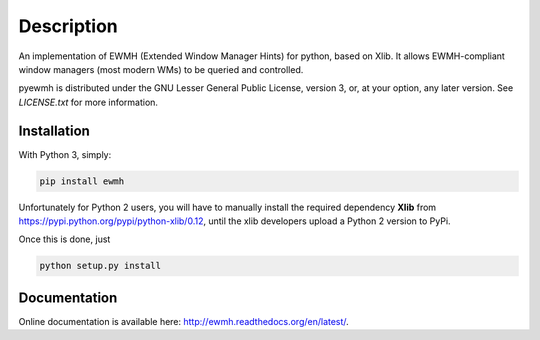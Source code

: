 Description
===========

An implementation of EWMH (Extended Window Manager Hints) for python, based on Xlib.
It allows EWMH-compliant window managers (most modern WMs) to be queried and controlled.

pyewmh is distributed under the GNU Lesser General Public License, version 3, or,
at your option, any later version. See `LICENSE.txt` for more information.

Installation
------------

With Python 3, simply:

.. code-block:: shell
  
  pip install ewmh

Unfortunately for Python 2 users, you will have to manually install
the required dependency **Xlib** from https://pypi.python.org/pypi/python-xlib/0.12,
until the xlib developers upload a Python 2 version to PyPi.

Once this is done, just

.. code-block:: shell
  
  python setup.py install

Documentation
-------------

Online documentation is available here: http://ewmh.readthedocs.org/en/latest/.
